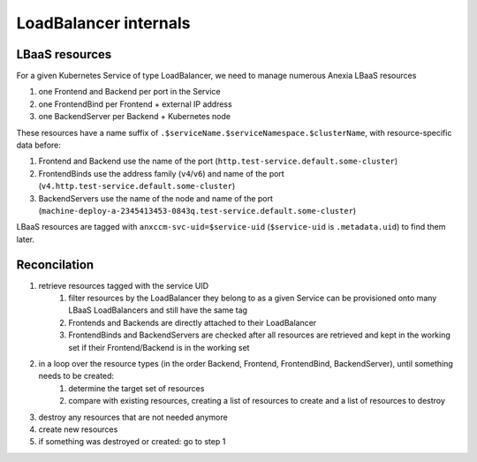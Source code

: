 ######################
LoadBalancer internals
######################

LBaaS resources
---------------

For a given Kubernetes Service of type LoadBalancer, we need to manage numerous Anexia LBaaS resources

#. one Frontend and Backend per port in the Service
#. one FrontendBind per Frontend + external IP address
#. one BackendServer per Backend + Kubernetes node

These resources have a name suffix of ``.$serviceName.$serviceNamespace.$clusterName``, with resource-specific
data before:

#. Frontend and Backend use the name of the port (``http.test-service.default.some-cluster``)
#. FrontendBinds use the address family (``v4``/``v6``) and name of the port  (``v4.http.test-service.default.some-cluster``)
#. BackendServers use the name of the node and name of the port (``machine-deploy-a-2345413453-0843q.test-service.default.some-cluster``)

LBaaS resources are tagged  with ``anxccm-svc-uid=$service-uid`` (``$service-uid`` is ``.metadata.uid``) to find
them later.


Reconcilation
-------------

#. retrieve resources tagged with the service UID
    #. filter resources by the LoadBalancer they belong to as a given Service can be provisioned onto many LBaaS LoadBalancers and still have the same tag
    #. Frontends and Backends are directly attached to their LoadBalancer
    #. FrontendBinds and BackendServers are checked after all resources are retrieved and kept in the working set if their Frontend/Backend is in the working set
#. in a loop over the resource types (in the order Backend, Frontend, FrontendBind, BackendServer), until something needs to be created:
    #. determine the target set of resources
    #. compare with existing resources, creating a list of resources to create and a list of resources to destroy
#. destroy any resources that are not needed anymore
#. create new resources
#. if something was destroyed or created: go to step 1


